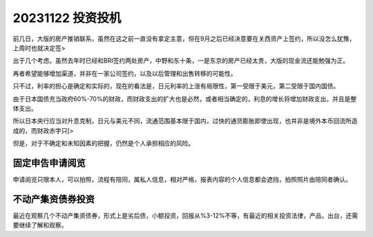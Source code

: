 #################
20231122 投资投机
#################

前几日，大版的房产推销联系，虽然在这之前一直没有拿定主意，但在9月之后已经决意要在关西资产上签约，所以没怎么犹豫，上周时也就决定签>

出于几个考虑。虽然去年时已经和BRI签约两处房产，中野和东十条，一是东京的房产已经太贵，大版的现金流还能勉强为正。

再者希望能够增加渠道，并非在一家公司签约，以及以后管理和出售转移的可能性。

只不过，利率的担心是确定和实际的，现在的看法是，日元利率的上涨有局限性，第一受限于美元，第二受限于国内国债。

由于日本国债充当政府60%-70%的财政，而财政支出的扩大也是必然，或者相当确定的，利息的增长将增加财政支出，并且是整体支出。

所以日本央行应当对升息克制，日元与美元不同，流通范围基本限于国内，过快的通货膨胀即使出现，也并非是境外本币回流所造成的，而财政赤字只[>

但是，对于不确定和未知因素的把握，仍然是个人承担相应的风险。

****************
固定申告申请阅览
****************

申请阅览只限本人，可以拍照，流程有陪同，属私人信息，相对严格，报表内容的个人信息都会遮挡，拍照照片由陪同者确认。

******************
不动产集资债券投资
******************

最近在观察几个不动产集资债券，形式上是劣后债，小额投资，回报从%3-12%不等，有最近的相关投资法律，产品，出台，还需要继续了解和观察。

